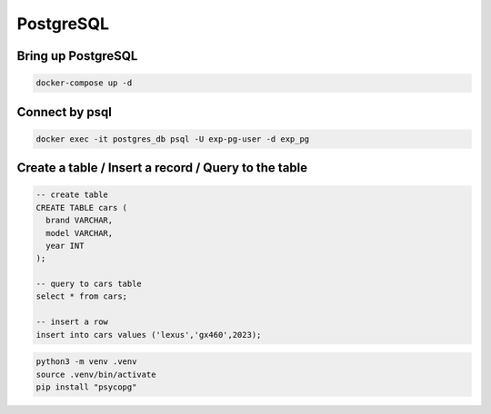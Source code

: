 PostgreSQL
==========

Bring up PostgreSQL
-------------------

.. code-block:: bash

    docker-compose up -d


Connect by psql
---------------

.. code-block:: bash

    docker exec -it postgres_db psql -U exp-pg-user -d exp_pg


Create a table / Insert a record / Query to the table
-----------------------------------------------------

.. code-block:: sql

    -- create table
    CREATE TABLE cars (
      brand VARCHAR,
      model VARCHAR,
      year INT
    );

    -- query to cars table
    select * from cars;

    -- insert a row
    insert into cars values ('lexus','gx460',2023);



.. code-block:: bash

    python3 -m venv .venv
    source .venv/bin/activate
    pip install "psycopg"
